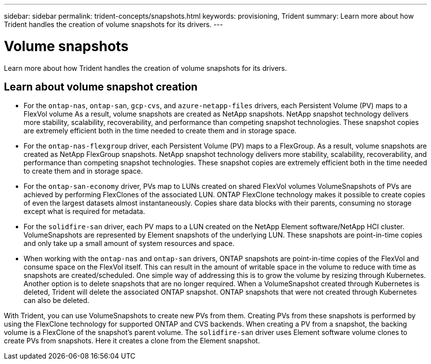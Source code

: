 ---
sidebar: sidebar
permalink: trident-concepts/snapshots.html
keywords: provisioning, Trident
summary: Learn more about how Trident handles the creation of volume snapshots for its drivers.
---

= Volume snapshots
:hardbreaks:
:icons: font
:imagesdir: ../media/

[.lead]
Learn more about how Trident handles the creation of volume snapshots for its drivers.

== Learn about volume snapshot creation 
* For the `ontap-nas`, `ontap-san`, `gcp-cvs`, and `azure-netapp-files` drivers, each Persistent Volume (PV) maps to a FlexVol volume As a result, volume snapshots are created as NetApp snapshots. NetApp snapshot technology delivers more stability, scalability, recoverability, and performance than competing snapshot technologies. These snapshot copies are extremely efficient both in the time needed to create them and in storage space.
* For the `ontap-nas-flexgroup` driver, each Persistent Volume (PV) maps to a FlexGroup. As a result, volume snapshots are created as NetApp FlexGroup snapshots. NetApp snapshot technology delivers more stability, scalability, recoverability, and performance than competing snapshot technologies. These snapshot copies are extremely efficient both in the time needed to create them and in storage space.
* For the `ontap-san-economy` driver, PVs map to LUNs created on shared FlexVol volumes VolumeSnapshots of PVs are achieved by performing FlexClones of the associated LUN. ONTAP FlexClone technology makes it possible to create copies of even the largest datasets almost instantaneously. Copies share data blocks with their parents, consuming no storage except what is required for metadata.
* For the `solidfire-san` driver, each PV maps to a LUN created on the NetApp Element software/NetApp HCI cluster. VolumeSnapshots are represented by Element snapshots of the underlying LUN. These snapshots are point-in-time copies and only take up a small amount of system resources and space.
* When working with the `ontap-nas` and `ontap-san` drivers, ONTAP snapshots are point-in-time copies of the FlexVol and consume space on the FlexVol itself. This can result in the amount of writable space in the volume to reduce with time as snapshots are created/scheduled. One simple way of addressing this is to grow the volume by resizing through Kubernetes. Another option is to delete snapshots that are no longer required. When a VolumeSnapshot created through Kubernetes is deleted, Trident will delete the associated ONTAP snapshot. ONTAP snapshots that were not created through Kubernetes can also be deleted.

With Trident, you can use VolumeSnapshots to create new PVs from them. Creating PVs from these snapshots is performed by using the FlexClone technology for supported ONTAP and CVS backends. When creating a PV from a snapshot, the backing volume is a FlexClone of the snapshot's parent volume. The `solidfire-san` driver uses Element software volume clones to create PVs from snapshots. Here it creates a clone from the Element snapshot.
